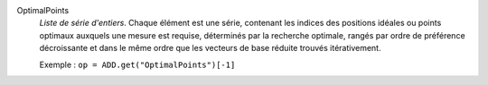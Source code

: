 .. index:: single: OptimalPoints

OptimalPoints
  *Liste de série d'entiers*. Chaque élément est une série, contenant les
  indices des positions idéales ou points optimaux auxquels une mesure est
  requise, déterminés par la recherche optimale, rangés par ordre de préférence
  décroissante et dans le même ordre que les vecteurs de base réduite trouvés
  itérativement.

  Exemple :
  ``op = ADD.get("OptimalPoints")[-1]``
